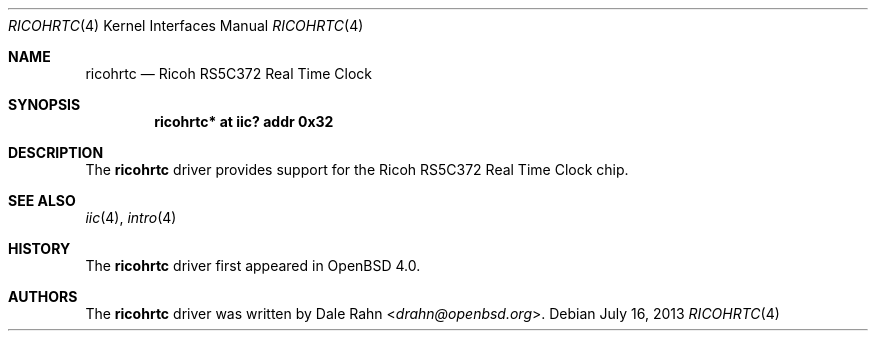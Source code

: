 .\"	$OpenBSD: ricohrtc.4,v 1.4 2013/07/16 16:05:49 schwarze Exp $
.\"
.\" Copyright (c) 2006 Theo de Raadt <deraadt@openbsd.org>
.\"
.\" Permission to use, copy, modify, and distribute this software for any
.\" purpose with or without fee is hereby granted, provided that the above
.\" copyright notice and this permission notice appear in all copies.
.\"
.\" THE SOFTWARE IS PROVIDED "AS IS" AND THE AUTHOR DISCLAIMS ALL WARRANTIES
.\" WITH REGARD TO THIS SOFTWARE INCLUDING ALL IMPLIED WARRANTIES OF
.\" MERCHANTABILITY AND FITNESS. IN NO EVENT SHALL THE AUTHOR BE LIABLE FOR
.\" ANY SPECIAL, DIRECT, INDIRECT, OR CONSEQUENTIAL DAMAGES OR ANY DAMAGES
.\" WHATSOEVER RESULTING FROM LOSS OF USE, DATA OR PROFITS, WHETHER IN AN
.\" ACTION OF CONTRACT, NEGLIGENCE OR OTHER TORTIOUS ACTION, ARISING OUT OF
.\" OR IN CONNECTION WITH THE USE OR PERFORMANCE OF THIS SOFTWARE.
.\"
.Dd $Mdocdate: July 16 2013 $
.Dt RICOHRTC 4
.Os
.Sh NAME
.Nm ricohrtc
.Nd Ricoh RS5C372 Real Time Clock
.Sh SYNOPSIS
.Cd "ricohrtc* at iic? addr 0x32"
.Sh DESCRIPTION
The
.Nm
driver provides support for the Ricoh RS5C372 Real Time Clock chip.
.Sh SEE ALSO
.Xr iic 4 ,
.Xr intro 4
.Sh HISTORY
The
.Nm
driver first appeared in
.Ox 4.0 .
.Sh AUTHORS
.An -nosplit
The
.Nm
driver was written by
.An Dale Rahn Aq Mt drahn@openbsd.org .
